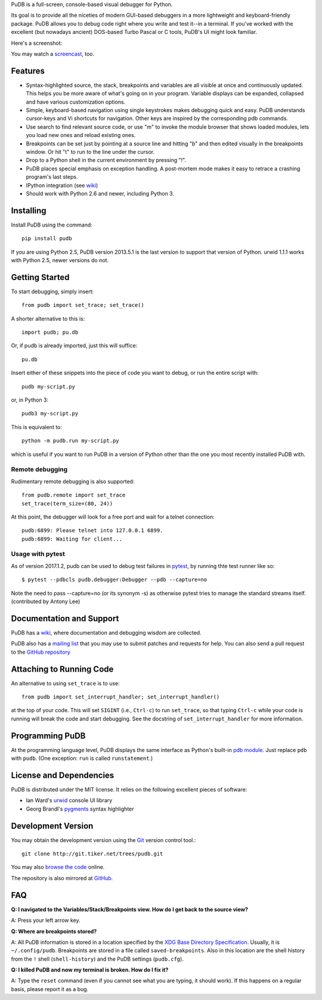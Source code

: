 PuDB is a full-screen, console-based visual debugger for Python.

Its goal is to provide all the niceties of modern GUI-based debuggers in a
more lightweight and keyboard-friendly package. PuDB allows you to debug code
right where you write and test it--in a terminal. If you've worked with the
excellent (but nowadays ancient) DOS-based Turbo Pascal or C tools, PuDB's UI
might look familiar.

Here's a screenshot:

.. image:: https://tiker.net/pub/pudb-screenshot.png

You may watch a `screencast <http://vimeo.com/5255125>`_, too.

Features
--------

* Syntax-highlighted source, the stack, breakpoints and variables are all
  visible at once and continuously updated. This helps you be more aware of
  what's going on in your program. Variable displays can be expanded, collapsed
  and have various customization options.

* Simple, keyboard-based navigation using single keystrokes makes debugging
  quick and easy. PuDB understands cursor-keys and Vi shortcuts for navigation.
  Other keys are inspired by the corresponding pdb commands.

* Use search to find relevant source code, or use "m" to invoke the module
  browser that shows loaded modules, lets you load new ones and reload existing
  ones.

* Breakpoints can be set just by pointing at a source line and hitting "b" and
  then edited visually in the breakpoints window.  Or hit "t" to run to the line
  under the cursor.

* Drop to a Python shell in the current environment by pressing "!".

* PuDB places special emphasis on exception handling. A post-mortem mode makes
  it easy to retrace a crashing program's last steps.

* IPython integration (see `wiki <http://wiki.tiker.net/PuDB>`_)

* Should work with Python 2.6 and newer, including Python 3.

Installing
----------

Install PuDB using the command::

    pip install pudb

If you are using Python 2.5, PuDB version 2013.5.1 is the last version to
support that version of Python. urwid 1.1.1 works with Python 2.5, newer
versions do not.

Getting Started
---------------

To start debugging, simply insert::

    from pudb import set_trace; set_trace()

A shorter alternative to this is::

    import pudb; pu.db

Or, if pudb is already imported, just this will suffice::

    pu.db

Insert either of these snippets into the piece of code you want to debug, or
run the entire script with::

    pudb my-script.py

or, in Python 3::

    pudb3 my-script.py

This is equivalent to::

    python -m pudb.run my-script.py

which is useful if you want to run PuDB in a version of Python other than the
one you most recently installed PuDB with.

Remote debugging
^^^^^^^^^^^^^^^^

Rudimentary remote debugging is also supported::

    from pudb.remote import set_trace
    set_trace(term_size=(80, 24))

At this point, the debugger will look for a free port and wait for a telnet
connection::

    pudb:6899: Please telnet into 127.0.0.1 6899.
    pudb:6899: Waiting for client...

Usage with pytest
^^^^^^^^^^^^^^^^^

As of version 2017.1.2, pudb can be used to debug test failures in `pytest
<http://docs.pytest.org/en/latest/>`_, by running thte test runner like so::

    $ pytest --pdbcls pudb.debugger:Debugger --pdb --capture=no

Note the need to pass --capture=no (or its synonym -s) as otherwise
pytest tries to manage the standard streams itself. (contributed by Antony Lee)

Documentation and Support
-------------------------

PuDB has a `wiki <http://wiki.tiker.net/PuDB>`_, where documentation and
debugging wisdom are collected.

PuDB also has a `mailing list <http://lists.tiker.net/listinfo/pudb>`_ that
you may use to submit patches and requests for help.  You can also send a pull
request to the `GitHub repository <https://github.com/inducer/pudb>`_

Attaching to Running Code
-------------------------

An alternative to using ``set_trace`` is to use::

    from pudb import set_interrupt_handler; set_interrupt_handler()

at the top of your code.  This will set ``SIGINT`` (i.e., ``Ctrl-c``) to
run ``set_trace``, so that typing ``Ctrl-c`` while your code is running
will break the code and start debugging.  See the docstring of
``set_interrupt_handler`` for more information.

Programming PuDB
----------------

At the programming language level, PuDB displays the same interface
as Python's built-in `pdb module <http://docs.python.org/library/pdb.html>`_.
Just replace ``pdb`` with ``pudb``.
(One exception: ``run`` is called ``runstatement``.)

License and Dependencies
------------------------

PuDB is distributed under the MIT license. It relies on the following
excellent pieces of software:

* Ian Ward's `urwid <http://excess.org/urwid>`_ console UI library
* Georg Brandl's `pygments <http://pygments.org>`_ syntax highlighter

Development Version
-------------------

You may obtain the development version using the `Git <http://git-scm.org/>`_
version control tool.::

    git clone http://git.tiker.net/trees/pudb.git

You may also `browse the code <http://git.tiker.net/pudb.git>`_ online.

The repository is also mirrored at `GitHub <https://github.com/inducer/pudb>`_.

FAQ
---

**Q: I navigated to the Variables/Stack/Breakpoints view.  How do I get
back to the source view?**

A: Press your left arrow key.

**Q: Where are breakpoints stored?**

A: All PuDB information is stored in a location specified by the `XDG Base
Directory Specification
<http://standards.freedesktop.org/basedir-spec/basedir-spec-latest.html>`_.
Usually, it is ``~/.config/pudb``.  Breakpoints are stored in a file called
``saved-breakpoints``.  Also in this location are the shell history from the
``!`` shell (``shell-history``) and the PuDB settings (``pudb.cfg``).

**Q: I killed PuDB and now my terminal is broken.  How do I fix it?**

A: Type the ``reset`` command (even if you cannot see what you are typing, it
should work).  If this happens on a regular basis, please report it as a bug.
